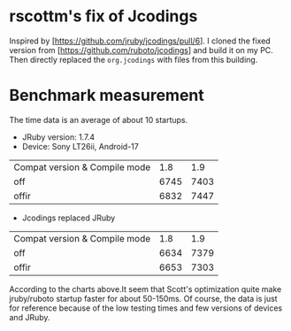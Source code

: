 * rscottm's fix of Jcodings
Inspired by [https://github.com/jruby/jcodings/pull/6]. I cloned the fixed version from [https://github.com/ruboto/jcodings] and build it on my PC. Then directly replaced the =org.jcodings= with files from this building.

* Benchmark measurement
The time data is an average of about 10 startups.
+ JRuby version: 1.7.4
+ Device: Sony LT26ii, Android-17
| Compat version & Compile mode |  1.8 |  1.9 |
| off                           | 6745 | 7403 |
| offir                         | 6832 | 7447 |

+ Jcodings replaced JRuby
| Compat version & Compile mode |  1.8 |  1.9 |
| off                           | 6634 | 7379 |
| offir                         | 6653 | 7303 |

According to the charts above.It seem that Scott's optimization quite make jruby/ruboto startup faster for about 50-150ms. Of course, the data is just for reference because of the low testing times and few versions of devices and JRuby.
